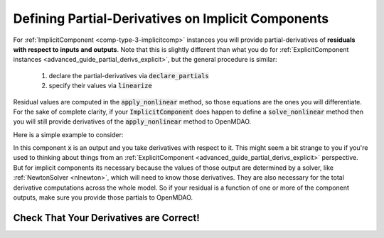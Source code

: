 .. _advanced_guide_partial_derivs_implicit:

****************************************************
Defining Partial-Derivatives on Implicit Components
****************************************************

For :ref:`ImplicitComponent <comp-type-3-implicitcomp>` instances you will provide partial-derivatives of **residuals with respect to inputs and outputs**.
Note that this is slightly different than what you do for :ref:`ExplicitComponent instances <advanced_guide_partial_derivs_explicit>`, but
the general procedure is similar:

    #. declare the partial-derivatives via :code:`declare_partials`
    #. specify their values via :code:`linearize`

Residual values are computed in the :code:`apply_nonlinear` method, so those equations are the ones you will differentiate.
For the sake of complete clarity, if your :code:`ImplicitComponent` does happen to define a :code:`solve_nonlinear` method then you will still
provide derivatives of the :code:`apply_nonlinear` method to OpenMDAO.

Here is a simple example to consider:

.. embed-code::
    openmdao.test_suite.components.quad_implicit.QuadraticComp


In this component :code:`x` is an output and you take derivatives with respect to it.
This might seem a bit strange to you if you're used to thinking about things from an :ref:`ExplicitComponent <advanced_guide_partial_derivs_explicit>` perspective.
But for implicit components its necessary because the values of those output are determined by a solver, like :ref:`NewtonSolver <nlnewton>`, which will need to know those derivatives.
They are also necessary for the total derivative computations across the whole model.
So if your residual is a function of one or more of the component outputs, make sure you provide those partials to OpenMDAO.


Check That Your Derivatives are Correct!
*********************************************

.. embed-test::
    openmdao.test_suite.tests.test_quad_implicit.TestQuadImplicit.test_check_partials_for_docs
